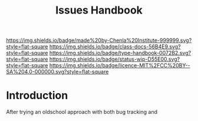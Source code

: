 #   -*- mode: org; fill-column: 60 -*-

#+TITLE: Issues Handbook
#+STARTUP: showall
#+TOC: headlines 4
#+PROPERTY: filename
:PROPERTIES:
:CUSTOM_ID: 
:Name:      /home/deerpig/proj/chenla/docs/hb-issues.org
:Created:   2017-09-14T16:31@Prek Leap (11.642600N-104.919210W)
:ID:        5f4079fe-2ace-4fc5-ab6c-84627de0b739
:VER:       558653525.819698137
:GEO:       48P-491193-1287029-15
:BXID:      proj:LWO2-8266
:Class:     docs
:Type:      work
:Status:    wip
:Licence:   MIT/CC BY-SA 4.0
:END:

[[https://img.shields.io/badge/made%20by-Chenla%20Institute-999999.svg?style=flat-square]] 
[[https://img.shields.io/badge/class-docs-56B4E9.svg?style=flat-square]]
[[https://img.shields.io/badge/type-handbook-0072B2.svg?style=flat-square]]
[[https://img.shields.io/badge/status-wip-D55E00.svg?style=flat-square]]
[[https://img.shields.io/badge/licence-MIT%2FCC%20BY--SA%204.0-000000.svg?style=flat-square]]


* Introduction

After trying an oldschool approach with both bug tracking and 
